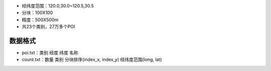 * 经纬度范围：120.0,30.0~120.5,30.5
* 分块：100X100
* 精度：500X500m

* 共23个类别，27万多个POI

数据格式
--------
* poi.txt：类别 经度 纬度 名称
* count.txt：数量 类别 分块排序(index_x, index_y) 经纬度范围(long, lat)

